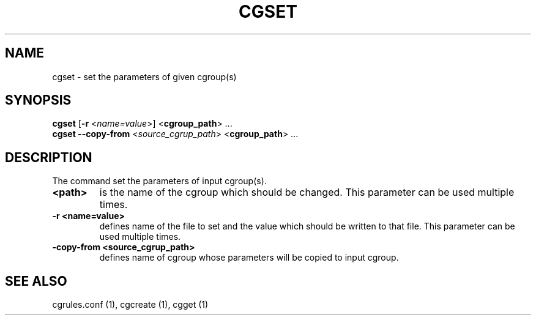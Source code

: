 .\" Copyright (C) 2009 Red Hat, Inc. All Rights Reserved.
.\" Written by Ivana Hutarova Varekova <varekova@redhat.com>

.TH CGSET  1 2009-03-15 "Linux" "libcgroup Manual"
.SH NAME

cgset \- set the parameters of given cgroup(s)

.SH SYNOPSIS
\fBcgset\fR [\fB-r\fR <\fIname=value\fR>] <\fBcgroup_path\fR> ...
.br
\fBcgset\fR \fB--copy-from\fR <\fIsource_cgrup_path\fR> <\fBcgroup_path\fR> ...

.SH DESCRIPTION
The command set the parameters of input cgroup(s).

.TP
.B <path>
is the name of the cgroup which should be changed.
This parameter can be used multiple times.

.TP
.B -r <name=value>
defines name of the file to set and
the value which should be written to that file.
This parameter can be used multiple times.

.TP
.B -copy-from <source_cgrup_path>
defines name of cgroup whose parameters will be
copied to input cgroup.

.SH SEE ALSO
cgrules.conf (1), cgcreate (1), cgget (1)
